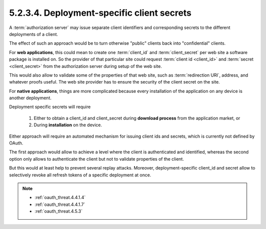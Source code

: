 5.2.3.4.  Deployment-specific client secrets
~~~~~~~~~~~~~~~~~~~~~~~~~~~~~~~~~~~~~~~~~~~~~~~~~~~~

A :term:`authorization server` may issue separate 
client identifiers and corresponding secrets 
to the different deployments of a client.  

The effect of such an approach would be to turn otherwise "public" clients 
back into "confidential" clients.

For **web applications**, 
this could mean to create one :term:`client_id` and :term:`client_secret` per web site 
a software package is installed on.  
So the provider of that particular site could request :term:`client id <client_id>` and
:term:`secret <client_secret>` from the authorization server during setup of the web site.

This would also allow to validate some of the properties of that web site, 
such as :term:`redirection URI`, address, and whatever proofs useful.  
The web site provider has to ensure the security of the client secret on the site.

For **native applications**, 
things are more complicated because every installation of the application 
on any device is another deployment.

Deployment specific secrets will require

   1.  Either to obtain a client_id and client_secret during **download process** from the application market, 
       or

   2.  During **installation** on the device.

Either approach will require an automated mechanism for issuing client ids and secrets, 
which is currently not defined by OAuth.

The first approach would allow to achieve a level 
where the client is authenticated and identified, 
whereas the second option only allows to authenticate the client 
but not to validate properties of the client.  

But this would at least help to prevent several replay attacks.  
Moreover, deployment-specific client_id and secret allow to selectively revoke all refresh tokens 
of a specific deployment at once.

.. note::
    
    - :ref:`oauth_threat.4.4.1.4`
    - :ref:`oauth_threat.4.4.1.7`
    - :ref:`oauth_threat.4.5.3`
